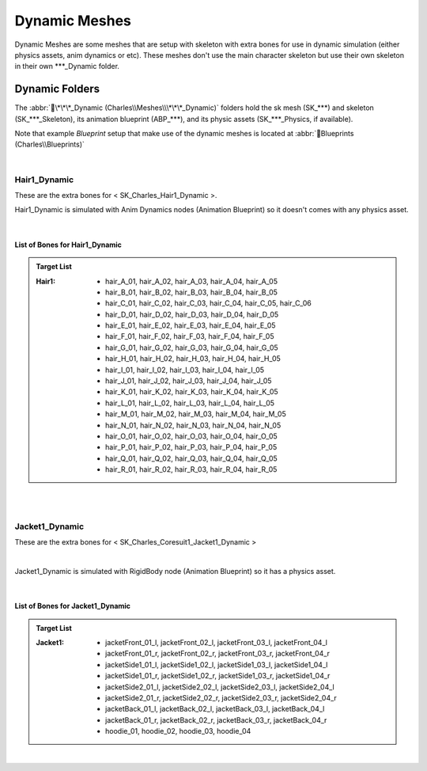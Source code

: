 
###############################
Dynamic Meshes
###############################

.. role:: folder

.. _dynamics:

Dynamic Meshes are some meshes that are setup with skeleton with extra bones for use in dynamic simulation (either physics assets, anim dynamics or etc). These meshes don't use the main character skeleton but use their own skeleton in their own \*\*\*_Dynamic folder.

Dynamic Folders
===============

.. image:: /images/dynamics/dynamic-folders.jpg
	:align: center


The :abbr:`📁\*\*\*_Dynamic (Charles\\Meshes\\\*\*\*_Dynamic)` folders hold the sk mesh (\SK_\*\*\*) and skeleton (\SK_\*\*\*_Skeleton), its animation blueprint (\ABP_\*\*\*), and its physic assets (\SK_\*\*\*_Physics, if available).

Note that example *Blueprint* setup that make use of the dynamic meshes is located at :abbr:`📁Blueprints (Charles\\Blueprints)`

|

Hair1_Dynamic
-------------

These are the extra bones for < SK_Charles_Hair1_Dynamic >.

Hair1_Dynamic is simulated with Anim Dynamics nodes (Animation Blueprint) so it doesn't comes with any physics asset.

.. image:: /images/dynamics/hair1-extra-bones.jpg
	:align: center

|

List of Bones for Hair1_Dynamic
^^^^^^^^^^^^^^^^^^^^^^^^^^^^^^^

.. admonition:: Target List
	:class: refbox

	:Hair1: * hair_A_01, hair_A_02, hair_A_03, hair_A_04, hair_A_05
				* hair_B_01, hair_B_02, hair_B_03, hair_B_04, hair_B_05
				* hair_C_01, hair_C_02, hair_C_03, hair_C_04, hair_C_05, hair_C_06
				* hair_D_01, hair_D_02, hair_D_03, hair_D_04, hair_D_05
				* hair_E_01, hair_E_02, hair_E_03, hair_E_04, hair_E_05
				* hair_F_01, hair_F_02, hair_F_03, hair_F_04, hair_F_05
				* hair_G_01, hair_G_02, hair_G_03, hair_G_04, hair_G_05
				* hair_H_01, hair_H_02, hair_H_03, hair_H_04, hair_H_05
				* hair_I_01, hair_I_02, hair_I_03, hair_I_04, hair_I_05
				* hair_J_01, hair_J_02, hair_J_03, hair_J_04, hair_J_05
				* hair_K_01, hair_K_02, hair_K_03, hair_K_04, hair_K_05
				* hair_L_01, hair_L_02, hair_L_03, hair_L_04, hair_L_05
				* hair_M_01, hair_M_02, hair_M_03, hair_M_04, hair_M_05
				* hair_N_01, hair_N_02, hair_N_03, hair_N_04, hair_N_05
				* hair_O_01, hair_O_02, hair_O_03, hair_O_04, hair_O_05
				* hair_P_01, hair_P_02, hair_P_03, hair_P_04, hair_P_05
				* hair_Q_01, hair_Q_02, hair_Q_03, hair_Q_04, hair_Q_05
				* hair_R_01, hair_R_02, hair_R_03, hair_R_04, hair_R_05

|
|

Jacket1_Dynamic
---------------

These are the extra bones for < SK_Charles_Coresuit1_Jacket1_Dynamic >

.. image:: /images/dynamics/jacket1-extra-bones.jpg
	:align: center

|

Jacket1_Dynamic is simulated with RigidBody node (Animation Blueprint) so it has a physics asset.

.. image:: /images/dynamics/jacket1-physics-asset.jpg
	:align: center

|

List of Bones for Jacket1_Dynamic
^^^^^^^^^^^^^^^^^^^^^^^^^^^^^^^^^

.. admonition:: Target List
	:class: refbox

	:Jacket1: * jacketFront_01_l, jacketFront_02_l, jacketFront_03_l, jacketFront_04_l
				* jacketFront_01_r, jacketFront_02_r, jacketFront_03_r, jacketFront_04_r
				* jacketSide1_01_l, jacketSide1_02_l, jacketSide1_03_l, jacketSide1_04_l
				* jacketSide1_01_r, jacketSide1_02_r, jacketSide1_03_r, jacketSide1_04_r
				* jacketSide2_01_l, jacketSide2_02_l, jacketSide2_03_l, jacketSide2_04_l
				* jacketSide2_01_r, jacketSide2_02_r, jacketSide2_03_r, jacketSide2_04_r
				* jacketBack_01_l, jacketBack_02_l, jacketBack_03_l, jacketBack_04_l
				* jacketBack_01_r, jacketBack_02_r, jacketBack_03_r, jacketBack_04_r
				* hoodie_01, hoodie_02, hoodie_03, hoodie_04

|

